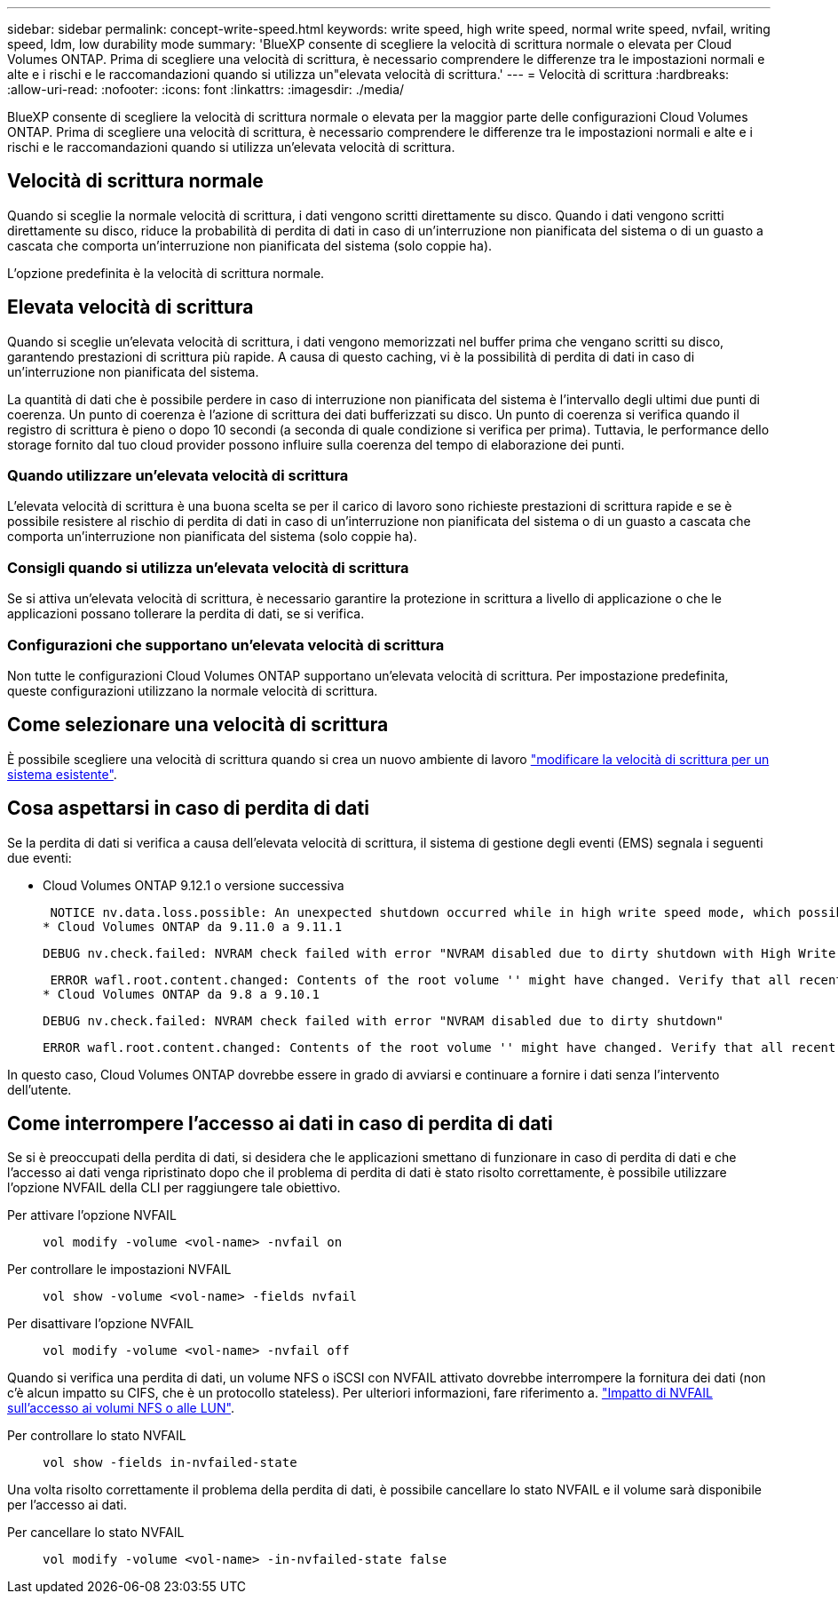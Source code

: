 ---
sidebar: sidebar 
permalink: concept-write-speed.html 
keywords: write speed, high write speed, normal write speed, nvfail, writing speed, ldm, low durability mode 
summary: 'BlueXP consente di scegliere la velocità di scrittura normale o elevata per Cloud Volumes ONTAP. Prima di scegliere una velocità di scrittura, è necessario comprendere le differenze tra le impostazioni normali e alte e i rischi e le raccomandazioni quando si utilizza un"elevata velocità di scrittura.' 
---
= Velocità di scrittura
:hardbreaks:
:allow-uri-read: 
:nofooter: 
:icons: font
:linkattrs: 
:imagesdir: ./media/


[role="lead"]
BlueXP consente di scegliere la velocità di scrittura normale o elevata per la maggior parte delle configurazioni Cloud Volumes ONTAP. Prima di scegliere una velocità di scrittura, è necessario comprendere le differenze tra le impostazioni normali e alte e i rischi e le raccomandazioni quando si utilizza un'elevata velocità di scrittura.



== Velocità di scrittura normale

Quando si sceglie la normale velocità di scrittura, i dati vengono scritti direttamente su disco. Quando i dati vengono scritti direttamente su disco, riduce la probabilità di perdita di dati in caso di un'interruzione non pianificata del sistema o di un guasto a cascata che comporta un'interruzione non pianificata del sistema (solo coppie ha).

L'opzione predefinita è la velocità di scrittura normale.



== Elevata velocità di scrittura

Quando si sceglie un'elevata velocità di scrittura, i dati vengono memorizzati nel buffer prima che vengano scritti su disco, garantendo prestazioni di scrittura più rapide. A causa di questo caching, vi è la possibilità di perdita di dati in caso di un'interruzione non pianificata del sistema.

La quantità di dati che è possibile perdere in caso di interruzione non pianificata del sistema è l'intervallo degli ultimi due punti di coerenza. Un punto di coerenza è l'azione di scrittura dei dati bufferizzati su disco. Un punto di coerenza si verifica quando il registro di scrittura è pieno o dopo 10 secondi (a seconda di quale condizione si verifica per prima). Tuttavia, le performance dello storage fornito dal tuo cloud provider possono influire sulla coerenza del tempo di elaborazione dei punti.



=== Quando utilizzare un'elevata velocità di scrittura

L'elevata velocità di scrittura è una buona scelta se per il carico di lavoro sono richieste prestazioni di scrittura rapide e se è possibile resistere al rischio di perdita di dati in caso di un'interruzione non pianificata del sistema o di un guasto a cascata che comporta un'interruzione non pianificata del sistema (solo coppie ha).



=== Consigli quando si utilizza un'elevata velocità di scrittura

Se si attiva un'elevata velocità di scrittura, è necessario garantire la protezione in scrittura a livello di applicazione o che le applicazioni possano tollerare la perdita di dati, se si verifica.

ifdef::aws[]



=== Elevata velocità di scrittura con una coppia ha in AWS

Se si prevede di abilitare un'elevata velocità di scrittura su una coppia ha in AWS, è necessario comprendere la differenza dei livelli di protezione tra un'implementazione di zone di disponibilità multiple (AZ) e un'implementazione di AZ singola. L'implementazione di una coppia ha in più AZS offre una maggiore resilienza e può contribuire a ridurre il rischio di perdita di dati.

link:concept-ha.html["Scopri di più sulle coppie ha in AWS"].

endif::aws[]



=== Configurazioni che supportano un'elevata velocità di scrittura

Non tutte le configurazioni Cloud Volumes ONTAP supportano un'elevata velocità di scrittura. Per impostazione predefinita, queste configurazioni utilizzano la normale velocità di scrittura.

ifdef::aws[]



==== AWS

Se si utilizza un sistema a nodo singolo, Cloud Volumes ONTAP supporta un'elevata velocità di scrittura con tutti i tipi di istanze.

A partire dalla versione 9.8, Cloud Volumes ONTAP supporta un'elevata velocità di scrittura con coppie ha quando si utilizzano quasi tutti i tipi di istanze EC2 supportati, ad eccezione di m5.xlarge e r5.xlarge.

https://docs.netapp.com/us-en/cloud-volumes-ontap-relnotes/reference-configs-aws.html["Scopri di più sulle istanze di Amazon EC2 supportate da Cloud Volumes ONTAP"^].

endif::aws[]

ifdef::azure[]



==== Azure

Se si utilizza un sistema a nodo singolo, Cloud Volumes ONTAP supporta un'elevata velocità di scrittura con tutti i tipi di macchine virtuali.

Se si utilizza una coppia ha, Cloud Volumes ONTAP supporta un'elevata velocità di scrittura con diversi tipi di macchine virtuali, a partire dalla versione 9.8. Accedere alla https://docs.netapp.com/us-en/cloud-volumes-ontap-relnotes/reference-configs-azure.html["Note di rilascio di Cloud Volumes ONTAP"^] Per visualizzare i tipi di macchine virtuali che supportano un'elevata velocità di scrittura.

endif::azure[]

ifdef::gcp[]



==== Google Cloud

Se si utilizza un sistema a nodo singolo, Cloud Volumes ONTAP supporta un'elevata velocità di scrittura con tutti i tipi di computer.

Se si utilizza una coppia ha, Cloud Volumes ONTAP supporta un'elevata velocità di scrittura con diversi tipi di macchine virtuali, a partire dalla versione 9.13.0. Accedere alla https://docs.netapp.com/us-en/cloud-volumes-ontap-relnotes/reference-configs-gcp.html#supported-configurations-by-license["Note di rilascio di Cloud Volumes ONTAP"^] Per visualizzare i tipi di macchine virtuali che supportano un'elevata velocità di scrittura.

https://docs.netapp.com/us-en/cloud-volumes-ontap-relnotes/reference-configs-gcp.html["Scopri di più sui tipi di computer Google Cloud supportati da Cloud Volumes ONTAP"^].

endif::gcp[]



== Come selezionare una velocità di scrittura

È possibile scegliere una velocità di scrittura quando si crea un nuovo ambiente di lavoro link:task-modify-write-speed.html["modificare la velocità di scrittura per un sistema esistente"].



== Cosa aspettarsi in caso di perdita di dati

Se la perdita di dati si verifica a causa dell'elevata velocità di scrittura, il sistema di gestione degli eventi (EMS) segnala i seguenti due eventi:

* Cloud Volumes ONTAP 9.12.1 o versione successiva
+
 NOTICE nv.data.loss.possible: An unexpected shutdown occurred while in high write speed mode, which possibly caused a loss of data.
* Cloud Volumes ONTAP da 9.11.0 a 9.11.1
+
 DEBUG nv.check.failed: NVRAM check failed with error "NVRAM disabled due to dirty shutdown with High Write Speed mode"
+
 ERROR wafl.root.content.changed: Contents of the root volume '' might have changed. Verify that all recent configuration changes are still in effect..
* Cloud Volumes ONTAP da 9.8 a 9.10.1
+
 DEBUG nv.check.failed: NVRAM check failed with error "NVRAM disabled due to dirty shutdown"
+
 ERROR wafl.root.content.changed: Contents of the root volume '' might have changed. Verify that all recent configuration changes are still in effect.


In questo caso, Cloud Volumes ONTAP dovrebbe essere in grado di avviarsi e continuare a fornire i dati senza l'intervento dell'utente.



== Come interrompere l'accesso ai dati in caso di perdita di dati

Se si è preoccupati della perdita di dati, si desidera che le applicazioni smettano di funzionare in caso di perdita di dati e che l'accesso ai dati venga ripristinato dopo che il problema di perdita di dati è stato risolto correttamente, è possibile utilizzare l'opzione NVFAIL della CLI per raggiungere tale obiettivo.

Per attivare l'opzione NVFAIL:: `vol modify -volume <vol-name> -nvfail on`
Per controllare le impostazioni NVFAIL:: `vol show -volume <vol-name> -fields nvfail`
Per disattivare l'opzione NVFAIL:: `vol modify -volume <vol-name> -nvfail off`


Quando si verifica una perdita di dati, un volume NFS o iSCSI con NVFAIL attivato dovrebbe interrompere la fornitura dei dati (non c'è alcun impatto su CIFS, che è un protocollo stateless). Per ulteriori informazioni, fare riferimento a. https://docs.netapp.com/ontap-9/topic/com.netapp.doc.dot-mcc-mgmt-dr/GUID-40D04B8A-01F7-4E87-8161-E30BD80F5B7F.html["Impatto di NVFAIL sull'accesso ai volumi NFS o alle LUN"^].

Per controllare lo stato NVFAIL:: `vol show -fields in-nvfailed-state`


Una volta risolto correttamente il problema della perdita di dati, è possibile cancellare lo stato NVFAIL e il volume sarà disponibile per l'accesso ai dati.

Per cancellare lo stato NVFAIL:: `vol modify -volume <vol-name> -in-nvfailed-state false`

